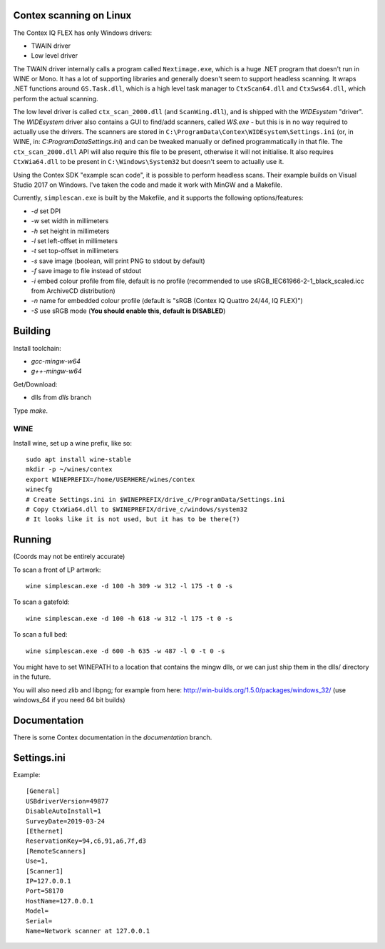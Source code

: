 Contex scanning on Linux
========================

The Contex IQ FLEX has only Windows drivers:

* TWAIN driver
* Low level driver

The TWAIN driver internally calls a program called ``Nextimage.exe``, which is a
huge .NET program that doesn't run in WINE or Mono. It has a lot of supporting
libraries and generally doesn't seem to support headless scanning. It wraps .NET
functions around ``GS.Task.dll``, which is a high level task manager to
``CtxScan64.dll`` and ``CtxSws64.dll``, which perform the actual scanning.

The low level driver is called ``ctx_scan_2000.dll`` (and ``ScanWing.dll``), and is
shipped with the *WIDEsystem* "driver". The *WIDEsystem* driver also contains a
GUI to find/add scanners, called *WS.exe* - but this is in no way required to
actually use the drivers. The scanners are stored in
``C:\ProgramData\Contex\WIDEsystem\Settings.ini`` (or, in WINE, in:
*C:\ProgramData\Settings.ini*) and can be tweaked manually or defined
programmatically in that file. The ``ctx_scan_2000.dll`` API will also require
this file to be present, otherwise it will not initialise. It also requires
``CtxWia64.dll`` to be present in ``C:\Windows\System32`` but doesn't seem to
actually use it.

Using the Contex SDK "example scan code", it is possible to perform headless
scans. Their example builds on Visual Studio 2017 on Windows. I've taken the
code and made it work with MinGW and a Makefile.

Currently, ``simplescan.exe`` is built by the Makefile, and it supports the
following options/features:

* *-d* set DPI
* *-w* set width in millimeters
* *-h* set height in millimeters
* *-l* set left-offset in millimeters
* *-t* set top-offset in millimeters
* *-s* save image (boolean, will print PNG to stdout by default)
* *-f* save image to file instead of stdout
* *-i* embed colour profile from file, default is no profile (recommended to use
  sRGB_IEC61966-2-1_black_scaled.icc from ArchiveCD distribution)
* *-n* name for embedded colour profile (default is
  "sRGB (Contex IQ Quattro 24/44, IQ FLEX)")
* *-S* use sRGB mode (**You should enable this, default is DISABLED**)


Building
========

Install toolchain:

* *gcc-mingw-w64*
* *g++-mingw-w64*

Get/Download:

* dlls from *dlls* branch

Type *make*.


WINE
----

Install wine, set up a wine prefix, like so::

    sudo apt install wine-stable
    mkdir -p ~/wines/contex
    export WINEPREFIX=/home/USERHERE/wines/contex
    winecfg
    # Create Settings.ini in $WINEPREFIX/drive_c/ProgramData/Settings.ini
    # Copy CtxWia64.dll to $WINEPREFIX/drive_c/windows/system32
    # It looks like it is not used, but it has to be there(?)

Running
=======


(Coords may not be entirely accurate)

To scan a front of LP artwork::

    wine simplescan.exe -d 100 -h 309 -w 312 -l 175 -t 0 -s

To scan a gatefold::

    wine simplescan.exe -d 100 -h 618 -w 312 -l 175 -t 0 -s

To scan a full bed::

    wine simplescan.exe -d 600 -h 635 -w 487 -l 0 -t 0 -s


You might have to set WINEPATH to a location that contains the mingw dlls,
or we can just ship them in the dlls/ directory in the future.

You will also need zlib and libpng; for example from here:
http://win-builds.org/1.5.0/packages/windows_32/ (use windows_64 if you need 64
bit builds)


Documentation
=============

There is some Contex documentation in the `documentation` branch.


Settings.ini
============

Example::

    [General]
    USBdriverVersion=49877
    DisableAutoInstall=1
    SurveyDate=2019-03-24
    [Ethernet]
    ReservationKey=94,c6,91,a6,7f,d3
    [RemoteScanners]
    Use=1,
    [Scanner1]
    IP=127.0.0.1
    Port=58170
    HostName=127.0.0.1
    Model=
    Serial=
    Name=Network scanner at 127.0.0.1
